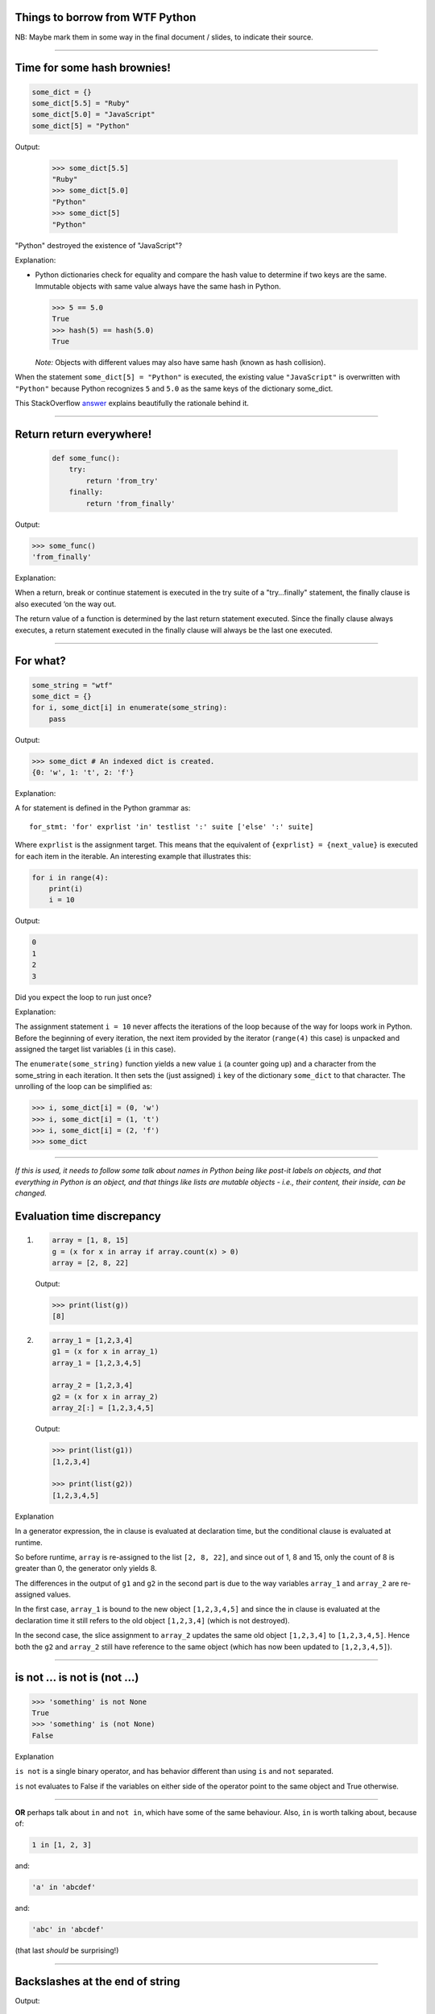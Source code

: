 Things to borrow from WTF Python
================================

NB: Maybe mark them in some way in the final document / slides, to indicate
their source.

--------------------------------------------

Time for some hash brownies!
============================

.. code:: python

    some_dict = {}
    some_dict[5.5] = "Ruby"
    some_dict[5.0] = "JavaScript"
    some_dict[5] = "Python"

Output:

  .. code:: python

    >>> some_dict[5.5]
    "Ruby"
    >>> some_dict[5.0]
    "Python"
    >>> some_dict[5]
    "Python"

"Python" destroyed the existence of "JavaScript"?

Explanation:

* Python dictionaries check for equality and compare the hash value to
  determine if two keys are the same.  Immutable objects with same value
  always have the same hash in Python.

  .. code:: python

    >>> 5 == 5.0
    True
    >>> hash(5) == hash(5.0)
    True

  *Note:* Objects with different values may also have same hash (known as hash
  collision).

When the statement ``some_dict[5] = "Python"`` is executed, the existing value
``"JavaScript"`` is overwritten with ``"Python"`` because Python recognizes
``5`` and ``5.0`` as the same keys of the dictionary some_dict.

This StackOverflow answer__ explains beautifully the rationale behind it.

__ https://stackoverflow.com/a/32211042/4354153


--------------------------------------------

Return return everywhere!
=========================

 .. code:: python

  def some_func():
      try:
          return 'from_try'
      finally:
          return 'from_finally'

Output:

.. code:: python

  >>> some_func()
  'from_finally'

Explanation:

When a return, break or continue statement is executed in the try suite of a
"try…finally" statement, the finally clause is also executed ‘on the way
out.

The return value of a function is determined by the last return statement
executed. Since the finally clause always executes, a return statement
executed in the finally clause will always be the last one executed.


--------------------------------------------

For what?
=========

.. code:: python

  some_string = "wtf"
  some_dict = {}
  for i, some_dict[i] in enumerate(some_string):
      pass

Output:

.. code:: python

  >>> some_dict # An indexed dict is created.
  {0: 'w', 1: 't', 2: 'f'}

Explanation:

A for statement is defined in the Python grammar as::

    for_stmt: 'for' exprlist 'in' testlist ':' suite ['else' ':' suite]

Where ``exprlist`` is the assignment target. This means that the equivalent of
``{exprlist} = {next_value}`` is executed for each item in the iterable. An
interesting example that illustrates this:

.. code:: python

    for i in range(4):
        print(i)
        i = 10

Output:

.. code:: python

    0
    1
    2
    3

Did you expect the loop to run just once?

Explanation:

The assignment statement ``i = 10`` never affects the iterations of the loop
because of the way for loops work in Python. Before the beginning of every
iteration, the next item provided by the iterator (``range(4)`` this case) is
unpacked and assigned the target list variables (``i`` in this case).

The ``enumerate(some_string)`` function yields a new value ``i`` (a counter
going up) and a character from the some_string in each iteration. It then sets
the (just assigned) ``i`` key of the dictionary ``some_dict`` to that
character. The unrolling of the loop can be simplified as:

.. code:: python

    >>> i, some_dict[i] = (0, 'w')
    >>> i, some_dict[i] = (1, 't')
    >>> i, some_dict[i] = (2, 'f')
    >>> some_dict



--------------------------------------------

*If this is used, it needs to follow some talk about names in Python being
like post-it labels on objects, and that everything in Python is an object,
and that things like lists are mutable objects - i.e., their content, their
inside, can be changed.*

Evaluation time discrepancy
===========================

1.

  .. code:: python

    array = [1, 8, 15]
    g = (x for x in array if array.count(x) > 0)
    array = [2, 8, 22]

  Output:

  .. code:: python

    >>> print(list(g))
    [8]

2.

  .. code:: python

    array_1 = [1,2,3,4]
    g1 = (x for x in array_1)
    array_1 = [1,2,3,4,5]

    array_2 = [1,2,3,4]
    g2 = (x for x in array_2)
    array_2[:] = [1,2,3,4,5]

  Output:

  .. code:: python

    >>> print(list(g1))
    [1,2,3,4]

    >>> print(list(g2))
    [1,2,3,4,5]

Explanation

In a generator expression, the in clause is evaluated at declaration time, but
the conditional clause is evaluated at runtime.

So before runtime, ``array`` is re-assigned to the list ``[2, 8, 22]``, and
since out of 1, 8 and 15, only the count of 8 is greater than 0, the generator
only yields 8.

The differences in the output of ``g1`` and ``g2`` in the second part is due
to the way variables ``array_1`` and ``array_2`` are re-assigned values.

In the first case, ``array_1`` is bound to the new object ``[1,2,3,4,5]`` and
since the in clause is evaluated at the declaration time it still refers to
the old object ``[1,2,3,4]`` (which is not destroyed).

In the second case, the slice assignment to ``array_2`` updates the same old
object ``[1,2,3,4]`` to ``[1,2,3,4,5]``. Hence both the ``g2`` and ``array_2``
still have reference to the same object (which has now been updated to
``[1,2,3,4,5]``).



--------------------------------------------

is not ... is not is (not ...)
==============================


.. code:: python

  >>> 'something' is not None
  True
  >>> 'something' is (not None)
  False

Explanation

``is not`` is a single binary operator, and has behavior different than using
``is`` and ``not`` separated.

``is`` not evaluates to False if the variables on either side of the operator
point to the same object and True otherwise.

--------------------------------------------

**OR** perhaps talk about ``in`` and ``not in``, which have some of the same
behaviour. Also, ``in`` is worth talking about, because of:

.. code:: python

  1 in [1, 2, 3]

and:

.. code:: python

  'a' in 'abcdef'

and:

.. code:: python

  'abc' in 'abcdef'

(that last *should* be surprising!)

--------------------------------------------

Backslashes at the end of string
================================

Output:

.. code:: python

  >>> print("\\ C:\\")
  \ C:\
  >>> print(r"\ C:")
  \ C:
  >>> print(r"\ C:\")

      File "<stdin>", line 1
        print(r"\ C:\")
                       ^
  SyntaxError: EOL while scanning string literal

Explanation

In a raw string literal, as indicated by the prefix ``r``, the backslash
doesn't have the special meaning.

.. code:: python

    >>> print(repr(r"wt\"f"))
    'wt\\"f'

What the interpreter actually does, though, is simply change the behavior of
backslashes, so they pass themselves and the following character through.
That's why backslashes don't work at the end of a raw string.

    *(I didn't know that!)*


--------------------------------------------

Half triple-quoted strings
==========================

Output:

.. code:: python

  >>> print('wtfpython''')
  wtfpython
  >>> print("wtfpython""")
  wtfpython
  >>> # The following statements raise `SyntaxError`
  >>> # print('''wtfpython')
  >>> # print("""wtfpython")

Explanation:

Python supports implicit string literal concatenation, Example,

.. code:: python

    >>> print("wtf" "python")
    wtfpython
    >>> print("wtf" "") # or "wtf"""
    wtf

``'''`` and ``"""`` are also string delimiters in Python which causes a
SyntaxError because the Python interpreter was expecting a terminating triple
quote as delimiter while scanning the currently encountered triple quoted
string literal.


--------------------------------------------

*NB: I think that I may not use this directly, but definitely should do
something about boolean being "really" a form of integer.*

What's wrong with booleans?
===========================

1.

  .. code:: python

    # A simple example to count the number of boolean and
    # integers in an iterable of mixed data types.
    mixed_list = [False, 1.0, "some_string", 3, True, [], False]
    integers_found_so_far = 0
    booleans_found_so_far = 0

    for item in mixed_list:
        if isinstance(item, int):
            integers_found_so_far += 1
        elif isinstance(item, bool):
            booleans_found_so_far += 1

  Output:

  .. code:: python

    >>> integers_found_so_far
    4
    >>> booleans_found_so_far
    0

2.

  .. code:: python

    another_dict = {}
    another_dict[True] = "JavaScript"
    another_dict[1] = "Ruby"
    another_dict[1.0] = "Python"

  Output:

  .. code:: python

    >>> another_dict[True]
    "Python"

3.

  .. code:: python

    >>> some_bool = True
    >>> "wtf"*some_bool
    'wtf'
    >>> some_bool = False
    >>> "wtf"*some_bool
    ''

Explanation:

Booleans are a subclass of ``int``

.. code:: python

    >>> isinstance(True, int)
    True
    >>> isinstance(False, int)
    True

The integer value of True is 1 and that of False is 0.

.. code:: python

    >>> True == 1 == 1.0 and False == 0 == 0.0
    True

See this StackOverflow answer__ for the rationale behind it.

__ https://stackoverflow.com/a/8169049/4354153

--------------------------------------------

*Again, maybe simplify / abstract*

The disappearing variable from outer scope
==========================================

.. code:: python

  e = 7
  try:
      raise Exception()
  except Exception as e:
      pass

Output (Python 3.x):

.. code:: python

  >>> print(e)
  NameError: name 'e' is not defined

Explanation:

Source: https://docs.python.org/3/reference/compound_stmts.html#except

When an exception has been assigned using as target, it is cleared at the end
of the except clause. This is as if

.. code:: python

    except E as N:
        foo

was translated into

.. code:: python

    except E as N:
        try:
            foo
        finally:
            del N

This means the exception must be assigned to a different name to be able to
refer to it after the except clause. Exceptions are cleared because, with the
traceback attached to them, they form a reference cycle with the stack frame,
keeping all locals in that frame alive until the next garbage collection
occurs.

The clauses are not scoped in Python. Everything in the example is present in
the same scope, and the variable e got removed due to the execution of the
except clause. The same is not the case with functions which have their
separate inner-scopes. The example below illustrates this:

.. code:: python

    def f(x):
        del(x)
        print(x)

    x = 5
    y = [5, 4, 3]

Output:

.. code:: python

    >>>f(x)
    UnboundLocalError: local variable 'x' referenced before assignment
    >>>f(y)
    UnboundLocalError: local variable 'x' referenced before assignment
    >>> x
    5
    >>> y
    [5, 4, 3]



--------------------------------------------

*Definitely want to do this, but may need to explain it differently, as I
don't want to assume that people necessarily understand circular references.*

Let's see if you can guess this?
================================

.. code:: python

  a, b = a[b] = {}, 5

Output:

.. code:: python

  >>> a
  {5: ({...}, 5)}

Explanation:

According to Python language reference, assignment statements have the form::

    (target_list "=")+ (expression_list | yield_expression)

and:

        An assignment statement evaluates the expression list (remember that
        this can be a single expression or a comma-separated list, the latter
        yielding a tuple) and assigns the single resulting object to each of
        the target lists, from left to right.

The ``+`` in ``(target_list "=")+`` means there can be one or more target
lists. In this case, target lists are ``a``, ``b`` and ``a[b]`` (note the
expression list is exactly one, which in our case is ``{}, 5``).

After the expression list is evaluated, its value is unpacked to the target
lists from left to right. So, in our case, first the ``{}, 5`` tuple is unpacked
to ``a, b`` and we now have ``a = {}`` and ``b = 5``.

``a`` is now assigned to ``{}`` which is a mutable object.

The second target list is ``a[b]`` (you may expect this to throw an error
because both ``a`` and ``b`` have not been defined in the statements before.
But remember, we just assigned ``a`` to ``{}`` and ``b`` to ``5``).

Now, we are setting the key ``5`` in the dictionary to the tuple ``({}, 5)``
creating a circular reference (the ``{...}`` in the output refers to the same
object that ``a`` is already referencing). Another simpler example of circular
reference could be

.. code:: python

    >>> some_list = some_list[0] = [0]
    >>> some_list
    [[...]]
    >>> some_list[0]
    [[...]]
    >>> some_list is some_list[0]
    True
    >>> some_list[0][0][0][0][0][0] == some_list
    True

Similar is the case in our example (``a[b][0]`` is the same object as ``a``)

So to sum it up, you can break the example down to

.. code:: python

    a, b = {}, 5
    a[b] = a, b

And the circular reference can be justified by the fact that ``a[b][0]`` is
the same object as ``a``

.. code:: python

    >>> a[b][0] is a
    True



--------------------------------------------

*Maybe drop the pop/remove calls, and just use them in the explanation.*

Deleting a list item while iterating
====================================

.. code:: python

  list_1 = [1, 2, 3, 4]
  list_2 = [1, 2, 3, 4]
  list_3 = [1, 2, 3, 4]
  list_4 = [1, 2, 3, 4]

  for idx, item in enumerate(list_1):
      del item

  for idx, item in enumerate(list_2):
      list_2.remove(item)

  for idx, item in enumerate(list_3[:]):
      list_3.remove(item)

  for idx, item in enumerate(list_4):
      list_4.pop(idx)

Output:

.. code:: python

  >>> list_1
  [1, 2, 3, 4]
  >>> list_2
  [2, 4]
  >>> list_3
  []
  >>> list_4
  [2, 4]

Can you guess why the output is ``[2, 4]``?

Explanation:

It's never a good idea to change the object you're iterating over. The correct
way to do so is to iterate over a copy of the object instead, and
``list_3[:]`` does just that.

.. code:: python

    >>> some_list = [1, 2, 3, 4]
    >>> id(some_list)
    139798789457608
    >>> id(some_list[:]) # Notice that python creates new object for sliced list.
    139798779601192

Difference between del, remove, and pop:

* ``del var_name`` just removes the binding of the ``var_name`` from the local
  or global namespace (That's why the ``list_1`` is unaffected).
* ``remove`` removes the first matching value, not a specific index, and
  raises ``ValueError`` if the value is not found.
* ``pop`` removes the element at a specific index and returns it, and raises
  ``IndexError`` if an invalid index is specified.

Why the output is [2, 4]?

The list iteration is done index by index, and when we remove ``1`` from
``list_2`` or ``list_4``, the contents of the lists are now ``[2, 3, 4]``. The
remaining elements are shifted down, i.e., ``2`` is at index 0, and ``3`` is
at index 1. Since the next iteration is going to look at index 1 (which is the
``3``), the ``2`` gets skipped entirely. A similar thing will happen with
every alternate element in the list sequence.

Refer to this StackOverflow thread__ explaining the example

See also this nice StackOverflow thread__ for a similar example related to dictionaries in Python.


__ https://stackoverflow.com/questions/45946228/what-happens-when-you-try-to-delete-a-list-element-while-iterating-over-it
__ https://stackoverflow.com/questions/45877614/how-to-change-all-the-dictionary-keys-in-a-for-loop-with-d-items

--------------------------------------------

Beware of default mutable arguments!
====================================

.. code:: python

  def some_func(default_arg=[]):
      default_arg.append("some_string")
      return default_arg

Output:

.. code:: python

  >>> some_func()
  ['some_string']
  >>> some_func()
  ['some_string', 'some_string']
  >>> some_func([])
  ['some_string']
  >>> some_func()
  ['some_string', 'some_string', 'some_string']

Explanation:

The default mutable arguments of functions in Python aren't really initialized
every time you call the function. Instead, the recently assigned value to them
is used as the default value. When we explicitly passed ``[]`` to
``some_func`` as the argument, the default value of the ``default_arg``
variable was not used, so the function returned as expected.

.. code:: python

    def some_func(default_arg=[]):
        default_arg.append("some_string")
        return default_arg

Output:

.. code:: python

    >>> some_func.__defaults__  # This will show the default argument values for the function
    ([],)
    >>> some_func()
    >>> some_func.__defaults__
    (['some_string'],)
    >>> some_func()
    >>> some_func.__defaults__
    (['some_string', 'some_string'],)
    >>> some_func([])
    >>> some_func.__defaults__
    (['some_string', 'some_string'],)

A common practice to avoid bugs due to mutable arguments is to assign ``None``
as the default value and later check if any value is passed to the function
corresponding to that argument. Example:

.. code:: python

    def some_func(default_arg=None):
        if not default_arg:
            default_arg = []
        default_arg.append("some_string")
        return default_arg



--------------------------------------------

*This one is valuable for people comming from C / C++ / etc., or anyone else
who assumes that they can "guess" how += works.*

Same operands, different story!
===============================

1.

  .. code:: python

    a = [1, 2, 3, 4]
    b = a
    a = a + [5, 6, 7, 8]

  Output:

  .. code:: python

    >>> a
    [1, 2, 3, 4, 5, 6, 7, 8]
    >>> b
    [1, 2, 3, 4]

2.

  .. code:: python

    a = [1, 2, 3, 4]
    b = a
    a += [5, 6, 7, 8]

  Output:

  .. code:: python

    >>> a
    [1, 2, 3, 4, 5, 6, 7, 8]
    >>> b
    [1, 2, 3, 4, 5, 6, 7, 8]

Explanation:

``a += b`` doesn't always behave the same way as ``a = a + b``. Classes may
implement the ``op=`` operators differently, and lists do this.

The expression ``a = a + [5,6,7,8]`` generates a new list and sets ``a``'s
reference to that new list, leaving ``b`` unchanged.

The expression ``a += [5,6,7,8]`` is actually mapped to an "extend" function
that operates on the list such that ``a`` and ``b`` still point to the same
list that has been modified in-place.


--------------------------------------------

Yes, it exists!
===============

The else clause for loops. One typical example might be:

.. code:: python

  def does_exists_num(l, to_find):
      for num in l:
          if num == to_find:
              print("Exists!")
              break
      else:
          print("Does not exist")

Output:

.. code:: python

  >>> some_list = [1, 2, 3, 4, 5]
  >>> does_exists_num(some_list, 4)
  Exists!
  >>> does_exists_num(some_list, -1)
  Does not exist

The else clause in exception handling. An example,

.. code:: python

  try:
      pass
  except:
      print("Exception occurred!!!")
  else:
      print("Try block executed successfully...")

Output:

  Try block executed successfully...

Explanation:

The else clause after a loop is executed only when there's no explicit break
after all the iterations.

The else clause after a try block is also called "completion clause" as
reaching the else clause in a try statement means that the try block actually
completed successfully.

*My example also using finally is more complex...*


--------------------------------------------

Minor Ones
==========

``join()`` is a string operation instead of list operation. People often seem
to get upset by this.

Explanation: If ``join()`` is a method on a string then it can operate on any
iterable (list, tuple, iterators). If it were a method on a list, it'd have to
be implemented separately by every type. Also, it doesn't make much sense to
put a string-specific method on a generic list object API.

A few weird looking but semantically correct statements:

* ``[] = ()`` is a semantically correct statement (unpacking an empty tuple into an empty list)
* ``'a'[0][0][0][0][0]`` is also a semantically correct statement as strings
  are sequences (iterables supporting element access using integer indices) in
  Python.
* ``3 --0-- 5 == 8`` and ``--5 == 5`` are both semantically correct statements
  and evaluate to True.

Given that ``a`` is a number, ``++a`` and ``--a`` are both valid Python
statements but don't behave the same way as compared with similar statements
in languages like C, C++ or Java.

.. code:: python

    >>> a = 5
    >>> a
    5
    >>> ++a
    5
    >>> --a
    5

Explanation:

There is no ``++`` operator in Python grammar. It is actually two `+` operators.

``++a`` parses as ``+(+a)`` which translates to ``a``. Similarly, the output
of the statement ``--a`` can be justified.

This StackOverflow thread__ discusses the rationale behind the absence of
increment and decrement operators in Python.

__ https://stackoverflow.com/questions/3654830/why-are-there-no-and-operators-in-python

--------------------------------------------



List slicing with out of the bounds indices throws no errors

.. code:: python

  >>> some_list = [1, 2, 3, 4, 5]
  >>> some_list[111:]
  []



--------------------------------------------

|unicode-integer| returns ``123456789`` in Python 3. In Python, Decimal
characters include digit characters, and all characters that can be used to
form decimal-radix numbers, e.g. ``U+0660, ARABIC-INDIC DIGIT ZERO``. Here's
an `interesting story`__ related to this behavior of Python.

.. int('١٢٣٤٥٦٧٨٩')`` - to get this to render via xelatex (and pandoc) seems
.. to be a pain - the default tt font doesn't have the requisite characters.
.. So let's fall back to a picture(!)

.. |unicode-integer| image:: unicode-integer.png

__ http://chris.improbable.org/2014/8/25/adventures-in-unicode-digits/


.. vim: set filetype=rst tabstop=8 softtabstop=2 shiftwidth=2 expandtab:
